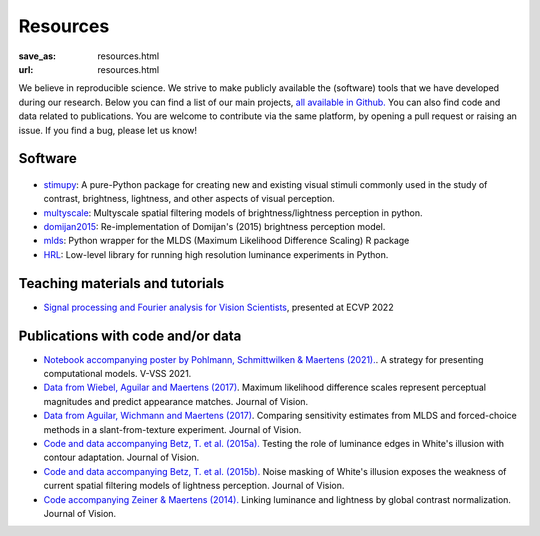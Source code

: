 Resources
***********

:save_as: resources.html
:url: resources.html


We believe in reproducible science. We strive to make publicly available the (software)
tools that we have developed during our research.
Below you can find a list of our main projects, `all available in Github. <https://github.com/computational-psychology/>`_
You can also find code and data related to publications.
You are welcome to contribute via the same platform, by opening a pull request 
or raising an issue. If you find a bug, please let us know!



Software 
----------


.. figure:: img/stimupy_logo.png
   :figwidth: 200
   :align: center
   :alt: Stimupy Logo


- `stimupy <https://github.com/computational-psychology/stimupy>`_: A pure-Python package for creating new and existing visual stimuli commonly used in the study of contrast, brightness, lightness, and other aspects of visual perception.




- `multyscale <https://github.com/computational-psychology/multyscale>`_: Multyscale spatial filtering models of brightness/lightness perception in python.

- `domijan2015 <https://github.com/computational-psychology/domijan2015>`_: Re-implementation of Domijan's (2015) brightness perception model.


- `mlds <https://github.com/computational-psychology/mlds>`_: Python wrapper for the MLDS (Maximum Likelihood Difference Scaling) R package 

- `HRL <https://github.com/computational-psychology/hrl>`_: Low-level library for running high resolution luminance experiments in Python.





Teaching materials and tutorials
----------------------------------

- `Signal processing and Fourier analysis for Vision Scientists <https://github.com/computational-psychology/ecvp22_tutorial_spatiotemporal_signals>`_, presented at ECVP 2022




Publications with code and/or data
-----------------------------------

- `Notebook accompanying poster by Pohlmann,  Schmittwilken & Maertens (2021). <https://github.com/computational-psychology/A-strategy-for-presenting-computational-models>`_. A strategy for presenting computational models. V-VSS 2021.


- `Data from Wiebel, Aguilar and Maertens (2017)  <https://osf.io/58jz3/>`_. Maximum likelihood difference scales represent perceptual magnitudes and predict appearance matches. Journal of Vision.

- `Data from Aguilar, Wichmann and Maertens (2017)  <https://osf.io/d6zf9/>`_. Comparing sensitivity estimates from MLDS and forced-choice methods in a slant-from-texture experiment. Journal of Vision.


- `Code and data accompanying Betz, T. et al. (2015a). <https://github.com/computational-psychology/betz2015_contour>`_ Testing the role of luminance edges in White's illusion with contour adaptation. Journal of Vision.

- `Code and data accompanying Betz, T. et al. (2015b). <https://github.com/computational-psychology/betz2015_noise>`_ Noise masking of White's illusion exposes the weakness of current spatial filtering models of lightness perception. Journal of Vision.

- `Code accompanying Zeiner & Maertens (2014). <https://github.com/computational-psychology/zeiner_maertens2014>`_ Linking luminance and lightness by global contrast normalization. Journal of Vision.


